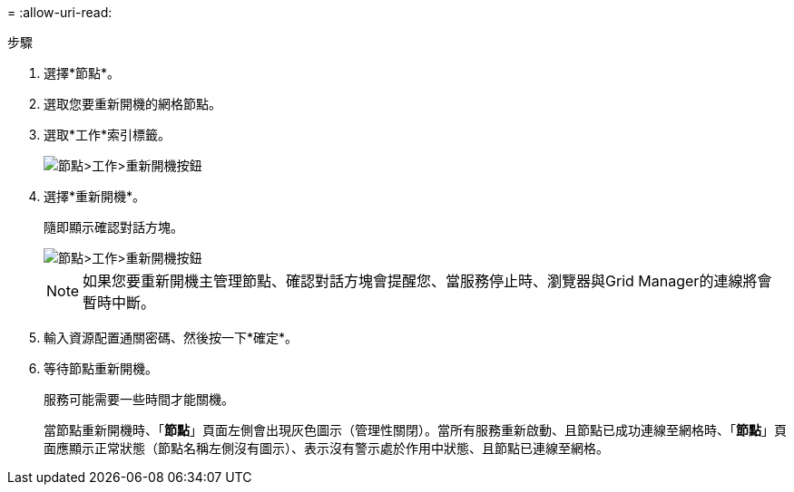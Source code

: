 = 
:allow-uri-read: 


.步驟
. 選擇*節點*。
. 選取您要重新開機的網格節點。
. 選取*工作*索引標籤。
+
image::../media/maintenance_mode.png[節點>工作>重新開機按鈕]

. 選擇*重新開機*。
+
隨即顯示確認對話方塊。

+
image::../media/nodes_tasks_reboot.png[節點>工作>重新開機按鈕]

+

NOTE: 如果您要重新開機主管理節點、確認對話方塊會提醒您、當服務停止時、瀏覽器與Grid Manager的連線將會暫時中斷。

. 輸入資源配置通關密碼、然後按一下*確定*。
. 等待節點重新開機。
+
服務可能需要一些時間才能關機。

+
當節點重新開機時、「*節點*」頁面左側會出現灰色圖示（管理性關閉）。當所有服務重新啟動、且節點已成功連線至網格時、「*節點*」頁面應顯示正常狀態（節點名稱左側沒有圖示）、表示沒有警示處於作用中狀態、且節點已連線至網格。


